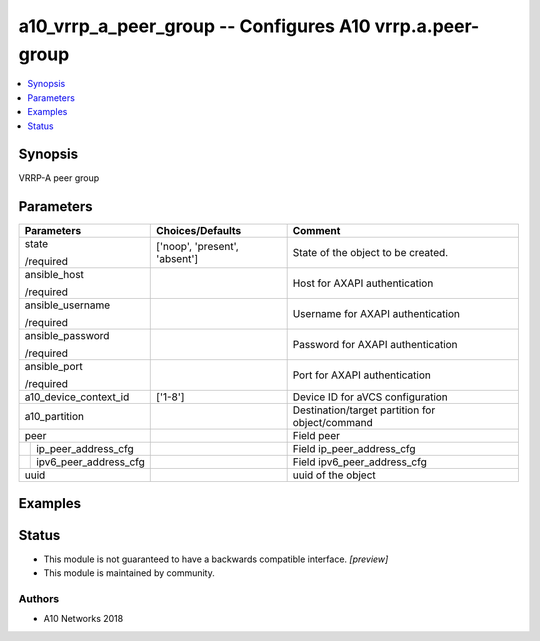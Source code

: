 .. _a10_vrrp_a_peer_group_module:


a10_vrrp_a_peer_group -- Configures A10 vrrp.a.peer-group
=========================================================

.. contents::
   :local:
   :depth: 1


Synopsis
--------

VRRP-A peer group






Parameters
----------

+---------------------------+-------------------------------+-------------------------------------------------+
| Parameters                | Choices/Defaults              | Comment                                         |
|                           |                               |                                                 |
|                           |                               |                                                 |
+===========================+===============================+=================================================+
| state                     | ['noop', 'present', 'absent'] | State of the object to be created.              |
|                           |                               |                                                 |
| /required                 |                               |                                                 |
+---------------------------+-------------------------------+-------------------------------------------------+
| ansible_host              |                               | Host for AXAPI authentication                   |
|                           |                               |                                                 |
| /required                 |                               |                                                 |
+---------------------------+-------------------------------+-------------------------------------------------+
| ansible_username          |                               | Username for AXAPI authentication               |
|                           |                               |                                                 |
| /required                 |                               |                                                 |
+---------------------------+-------------------------------+-------------------------------------------------+
| ansible_password          |                               | Password for AXAPI authentication               |
|                           |                               |                                                 |
| /required                 |                               |                                                 |
+---------------------------+-------------------------------+-------------------------------------------------+
| ansible_port              |                               | Port for AXAPI authentication                   |
|                           |                               |                                                 |
| /required                 |                               |                                                 |
+---------------------------+-------------------------------+-------------------------------------------------+
| a10_device_context_id     | ['1-8']                       | Device ID for aVCS configuration                |
|                           |                               |                                                 |
|                           |                               |                                                 |
+---------------------------+-------------------------------+-------------------------------------------------+
| a10_partition             |                               | Destination/target partition for object/command |
|                           |                               |                                                 |
|                           |                               |                                                 |
+---------------------------+-------------------------------+-------------------------------------------------+
| peer                      |                               | Field peer                                      |
|                           |                               |                                                 |
|                           |                               |                                                 |
+---+-----------------------+-------------------------------+-------------------------------------------------+
|   | ip_peer_address_cfg   |                               | Field ip_peer_address_cfg                       |
|   |                       |                               |                                                 |
|   |                       |                               |                                                 |
+---+-----------------------+-------------------------------+-------------------------------------------------+
|   | ipv6_peer_address_cfg |                               | Field ipv6_peer_address_cfg                     |
|   |                       |                               |                                                 |
|   |                       |                               |                                                 |
+---+-----------------------+-------------------------------+-------------------------------------------------+
| uuid                      |                               | uuid of the object                              |
|                           |                               |                                                 |
|                           |                               |                                                 |
+---------------------------+-------------------------------+-------------------------------------------------+







Examples
--------

.. code-block:: yaml+jinja

    





Status
------




- This module is not guaranteed to have a backwards compatible interface. *[preview]*


- This module is maintained by community.



Authors
~~~~~~~

- A10 Networks 2018

